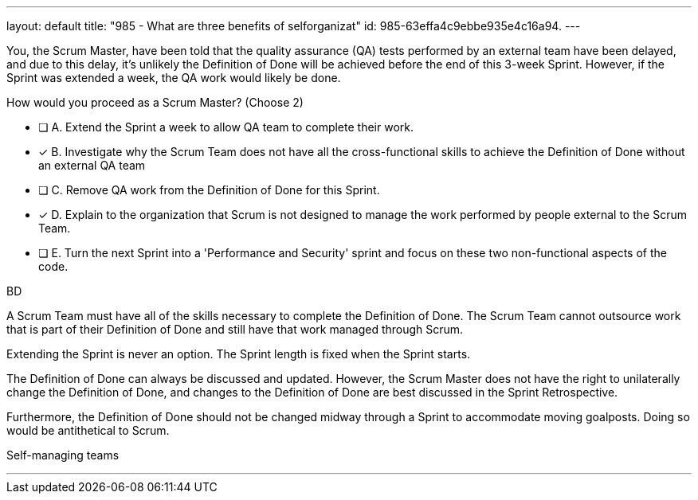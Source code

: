 ---
layout: default 
title: "985 - What are three benefits of selforganizat"
id: 985-63effa4c9ebbe935e4c16a94.
---


[#question]


****

[#query]
--
You, the Scrum Master, have been told that the quality assurance (QA) tests performed by an external team have been delayed, and due to this delay, it's unlikely the Definition of Done will be achieved before the end of this 3-week Sprint. However, if the Sprint was extended a week, the QA work would likely be done. 

How would you proceed as a Scrum Master? (Choose 2)
--

[#list]
--
* [ ] A. Extend the Sprint a week to allow QA team to complete their work.
* [*] B. Investigate why the Scrum Team does not have all the cross-functional skills to achieve the Definition of Done without an external QA team
* [ ] C. Remove QA work from the Definition of Done for this Sprint.
* [*] D. Explain to the organization that Scrum is not designed to manage the work performed by people external to the Scrum Team.
* [ ] E. Turn the next Sprint into a 'Performance and Security' sprint and focus on these two non-functional aspects of the code.

--
****

[#answer]
BD

[#explanation]
--
A Scrum Team must have all of the skills necessary to complete the Definition of Done. The Scrum Team cannot outsource work that is part of their Definition of Done and still have that work managed through Scrum.

Extending the Sprint is never an option. The Sprint length is fixed when the Sprint starts.

The Definition of Done can always be discussed and updated. However, the Scrum Master does not have the right to unilaterally change the Definition of Done, and changes to the Definition of Done are best discussed in the Sprint Retrospective.

Furthermore, the Definition of Done should not be changed midway through a Sprint to accommodate moving goalposts. Doing so would be antithetical to Scrum.
--

[#ka]
Self-managing teams

'''


